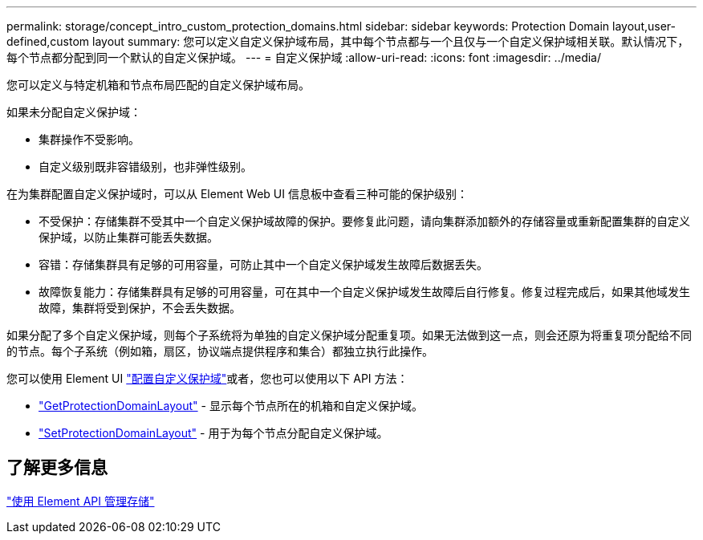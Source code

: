 ---
permalink: storage/concept_intro_custom_protection_domains.html 
sidebar: sidebar 
keywords: Protection Domain layout,user-defined,custom layout 
summary: 您可以定义自定义保护域布局，其中每个节点都与一个且仅与一个自定义保护域相关联。默认情况下，每个节点都分配到同一个默认的自定义保护域。 
---
= 自定义保护域
:allow-uri-read: 
:icons: font
:imagesdir: ../media/


[role="lead"]
您可以定义与特定机箱和节点布局匹配的自定义保护域布局。

如果未分配自定义保护域：

* 集群操作不受影响。
* 自定义级别既非容错级别，也非弹性级别。


在为集群配置自定义保护域时，可以从 Element Web UI 信息板中查看三种可能的保护级别：

* 不受保护：存储集群不受其中一个自定义保护域故障的保护。要修复此问题，请向集群添加额外的存储容量或重新配置集群的自定义保护域，以防止集群可能丢失数据。
* 容错：存储集群具有足够的可用容量，可防止其中一个自定义保护域发生故障后数据丢失。
* 故障恢复能力：存储集群具有足够的可用容量，可在其中一个自定义保护域发生故障后自行修复。修复过程完成后，如果其他域发生故障，集群将受到保护，不会丢失数据。


如果分配了多个自定义保护域，则每个子系统将为单独的自定义保护域分配重复项。如果无法做到这一点，则会还原为将重复项分配给不同的节点。每个子系统（例如箱，扇区，协议端点提供程序和集合）都独立执行此操作。

您可以使用 Element UI link:task_data_protection_configure_custom_protection_domains.html["配置自定义保护域"^]或者，您也可以使用以下 API 方法：

* link:../api/reference_element_api_getprotectiondomainlayout.html["GetProtectionDomainLayout"^] - 显示每个节点所在的机箱和自定义保护域。
* link:../api/reference_element_api_setprotectiondomainlayout.html["SetProtectionDomainLayout"^] - 用于为每个节点分配自定义保护域。




== 了解更多信息

link:../api/index.html["使用 Element API 管理存储"^]

